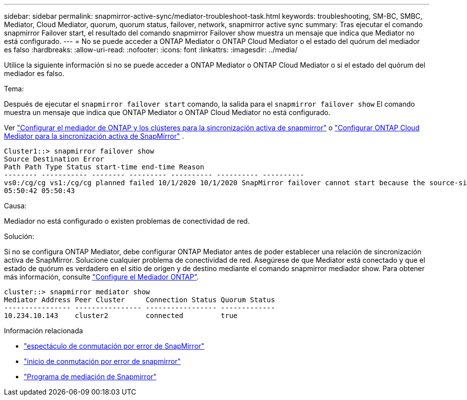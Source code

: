 ---
sidebar: sidebar 
permalink: snapmirror-active-sync/mediator-troubleshoot-task.html 
keywords: troubleshooting, SM-BC, SMBC, Mediator, Cloud Mediator, quorum, quorum status, failover, network, snapmirror active sync 
summary: Tras ejecutar el comando snapmirror Failover start, el resultado del comando snapmirror Failover show muestra un mensaje que indica que Mediator no está configurado. 
---
= No se puede acceder a ONTAP Mediator o ONTAP Cloud Mediator o el estado del quórum del mediador es falso
:hardbreaks:
:allow-uri-read: 
:nofooter: 
:icons: font
:linkattrs: 
:imagesdir: ../media/


[role="lead"]
Utilice la siguiente información si no se puede acceder a ONTAP Mediator o ONTAP Cloud Mediator o si el estado del quórum del mediador es falso.

.Tema:
Después de ejecutar el  `snapmirror failover start` comando, la salida para el  `snapmirror failover show` El comando muestra un mensaje que indica que ONTAP Mediator o ONTAP Cloud Mediator no está configurado.

Ver link:mediator-install-task.html["Configurar el mediador de ONTAP y los clústeres para la sincronización activa de snapmirror"] o link:cloud-mediator-config-task.html["Configurar ONTAP Cloud Mediator para la sincronización activa de SnapMirror"] .

....
Cluster1::> snapmirror failover show
Source Destination Error
Path Path Type Status start-time end-time Reason
-------- ----------- -------- --------- ---------- ---------- ----------
vs0:/cg/cg vs1:/cg/cg planned failed 10/1/2020 10/1/2020 SnapMirror failover cannot start because the source-side precheck failed. reason: Mediator not configured.
05:50:42 05:50:43
....
.Causa:
Mediador no está configurado o existen problemas de conectividad de red.

.Solución:
Si no se configura ONTAP Mediator, debe configurar ONTAP Mediator antes de poder establecer una relación de sincronización activa de SnapMirror. Solucione cualquier problema de conectividad de red. Asegúrese de que Mediator está conectado y que el estado de quórum es verdadero en el sitio de origen y de destino mediante el comando snapmirror mediador show. Para obtener más información, consulte link:mediator-install-task.html["Configure el Mediador ONTAP"].

....
cluster::> snapmirror mediator show
Mediator Address Peer Cluster     Connection Status Quorum Status
---------------- ---------------- ----------------- -------------
10.234.10.143    cluster2         connected         true
....
.Información relacionada
* link:https://docs.netapp.com/us-en/ontap-cli/snapmirror-failover-show.html["espectáculo de conmutación por error de SnapMirror"^]
* link:https://docs.netapp.com/us-en/ontap-cli/snapmirror-failover-start.html["inicio de conmutación por error de snapmirror"^]
* link:https://docs.netapp.com/us-en/ontap-cli/snapmirror-mediator-show.html["Programa de mediación de Snapmirror"^]

